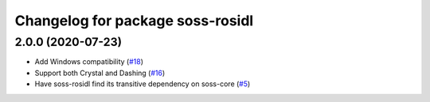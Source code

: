 ^^^^^^^^^^^^^^^^^^^^^^^^^^^^^^^^^^^^
Changelog for package soss-rosidl
^^^^^^^^^^^^^^^^^^^^^^^^^^^^^^^^^^^^

2.0.0 (2020-07-23)
------------------
* Add Windows compatibility (`#18 <https://github.com/osrf/soss/pull/18>`_)
* Support both Crystal and Dashing (`#16 <https://github.com/osrf/soss/pull/16>`_)
*  Have soss-rosidl find its transitive dependency on soss-core (`#5 <https://github.com/osrf/soss/pull/5>`_)
